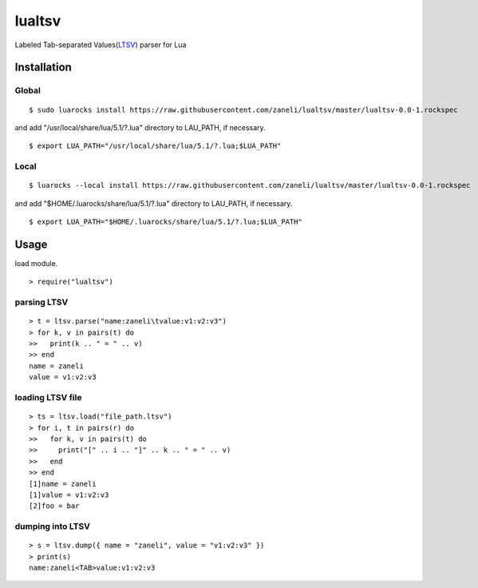 =======
lualtsv
=======

Labeled Tab-separated Values(`LTSV`_) parser for Lua

Installation
=======

Global
-------

::

    $ sudo luarocks install https://raw.githubusercontent.com/zaneli/lualtsv/master/lualtsv-0.0-1.rockspec

and add "/usr/local/share/lua/5.1/?.lua" directory to LAU_PATH, if necessary.

::

    $ export LUA_PATH="/usr/local/share/lua/5.1/?.lua;$LUA_PATH"

Local
-------

::

    $ luarocks --local install https://raw.githubusercontent.com/zaneli/lualtsv/master/lualtsv-0.0-1.rockspec

and add "$HOME/.luarocks/share/lua/5.1/?.lua" directory to LAU_PATH, if necessary.

::

    $ export LUA_PATH="$HOME/.luarocks/share/lua/5.1/?.lua;$LUA_PATH"

Usage
=======

load module.

::

    > require("lualtsv")

parsing LTSV
-------

::

    > t = ltsv.parse("name:zaneli\tvalue:v1:v2:v3")
    > for k, v in pairs(t) do
    >>   print(k .. " = " .. v)
    >> end
    name = zaneli
    value = v1:v2:v3

loading LTSV file
-------

::

    > ts = ltsv.load("file_path.ltsv")
    > for i, t in pairs(r) do
    >>   for k, v in pairs(t) do
    >>     print("[" .. i .. "]" .. k .. " = " .. v)
    >>   end
    >> end
    [1]name = zaneli
    [1]value = v1:v2:v3
    [2]foo = bar

dumping into LTSV
-------

::

    > s = ltsv.dump({ name = "zaneli", value = "v1:v2:v3" })
    > print(s)
    name:zaneli<TAB>value:v1:v2:v3

.. _`LTSV`: http://ltsv.org/

